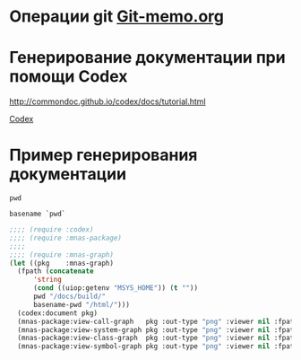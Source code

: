 * Операции git [[file:~/org/sbcl/Git-memo.org][Git-memo.org]]

* Генерирование документации при помощи Codex

 http://commondoc.github.io/codex/docs/tutorial.html

 [[file:~/org/sbcl/codex.org][Codex]]

* Пример генерирования документации
#+name: pwd
#+BEGIN_SRC shell
pwd
#+END_SRC

#+name: basename-pwd
#+BEGIN_SRC shell
basename `pwd`
#+END_SRC

#+BEGIN_SRC lisp :var pwd=pwd :var basename-pwd=basename-pwd
  ;;;; (require :codex)
  ;;;; (require :mnas-package)
  ;;;;
  ;;;; (require :mnas-graph)
  (let ((pkg    :mnas-graph)
	(fpath (concatenate
		'string
		(cond ((uiop:getenv "MSYS_HOME")) (t ""))
		pwd "/docs/build/"
		basename-pwd "/html/")))
    (codex:document pkg)
    (mnas-package:view-call-graph   pkg :out-type "png" :viewer nil :fpath fpath :fname "call-graph")
    (mnas-package:view-system-graph pkg :out-type "png" :viewer nil :fpath fpath :fname "system-graph")
    (mnas-package:view-class-graph  pkg :out-type "png" :viewer nil :fpath fpath :fname "class-graph")
    (mnas-package:view-symbol-graph pkg :out-type "png" :viewer nil :fpath fpath :fname "symbol-graph"))
#+END_SRC

#+RESULTS:
: #GRAPH(VC=17 RC=25)
: (T:"graphviz-prg" T:"package-call-graph" T:"package-class-graph" T:"package-symbol-graph" T:"package-system-graph" T:"view-graph" T:"view-graph-new" T:"*filter-sfdp*" T:"*filter-neato*" T:"*filter-twopi*" T:"*filter-circo*" T:"*viewer-path*" T:"*filter-patchwork*" T:"*output-path*" T:"*filter-dot*" T:"*filter-fdp*" T:"*graph-count*" )
: ((T:"graphviz-prg"->T:"*filter-sfdp*") (T:"graphviz-prg"->T:"*filter-neato*") (T:"graphviz-prg"->T:"*filter-twopi*") (T:"graphviz-prg"->T:"*filter-circo*") (T:"package-call-graph"->T:"*viewer-path*") (T:"package-class-graph"->T:"*viewer-path*") (T:"package-symbol-graph"->T:"*viewer-path*") (T:"package-system-graph"->T:"*viewer-path*") (T:"view-graph"->T:"*viewer-path*") (T:"view-graph-new"->T:"*viewer-path*") (T:"graphviz-prg"->T:"*filter-patchwork*") (T:"package-call-graph"->T:"*output-path*") (T:"package-class-graph"->T:"*output-path*") (T:"package-symbol-graph"->T:"*output-path*") (T:"package-system-graph"->T:"*output-path*") (T:"view-graph"->T:"*output-path*") (T:"view-graph-new"->T:"*output-path*") (T:"graphviz-prg"->T:"*filter-dot*") (T:"graphviz-prg"->T:"*filter-fdp*") (T:"package-call-graph"->T:"*graph-count*") (T:"package-class-graph"->T:"*graph-count*") (T:"package-symbol-graph"->T:"*graph-count*") (T:"package-system-graph"->T:"*graph-count*") (T:"view-graph"->T:"*graph-count*") (T:"view-graph-new"->T:"*graph-count*") ))
